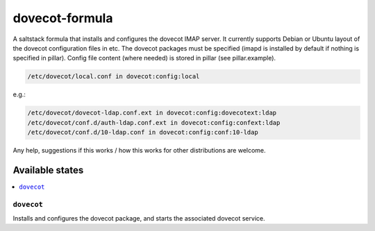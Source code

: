 ===============
dovecot-formula
===============

A saltstack formula that installs and configures the dovecot IMAP server. It currently supports Debian
or Ubuntu layout of the dovecot configuration files in etc. The dovecot packages must be specified (imapd is installed by
default if nothing is specified in pillar). Config file content (where needed) is stored in pillar (see pillar.example).

.. code::

  /etc/dovecot/local.conf in dovecot:config:local

e.g.:

.. code::

  /etc/dovecot/dovecot-ldap.conf.ext in dovecot:config:dovecotext:ldap
  /etc/dovecot/conf.d/auth-ldap.conf.ext in dovecot:config:confext:ldap
  /etc/dovecot/conf.d/10-ldap.conf in dovecot:config:conf:10-ldap


.. note::

Any help, suggestions if this works / how this works for other distributions are welcome.

Available states
================

.. contents::
    :local:

``dovecot``
------------

Installs and configures the dovecot package, and starts the associated dovecot service.
